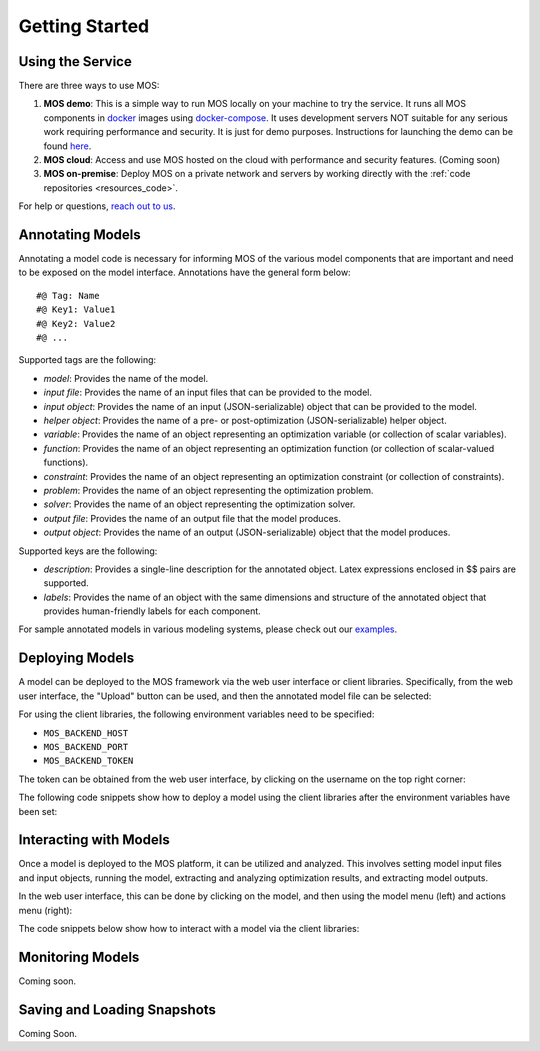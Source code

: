 .. _start:

***************
Getting Started
***************

Using the Service
=================

There are three ways to use MOS:

1. **MOS demo**: This is a simple way to run MOS locally on your machine to try the service. It runs all MOS components in `docker <https://www.docker.com/>`_ images using `docker-compose <https://www.docker.com/>`_. It uses development servers NOT suitable for any serious work requiring performance and security. It is just for demo purposes. Instructions for launching the demo can be found `here <https://github.com/Fuinn/mos-demo>`_. 

2. **MOS cloud**: Access and use MOS hosted on the cloud with performance and security features. (Coming soon)

3. **MOS on-premise**: Deploy MOS on a private network and servers by working directly with the :ref:`code repositories <resources_code>`.

For help or questions, `reach out to us <mailto:hello@fuinn.ie>`_.

Annotating Models
=================

Annotating a model code is necessary for informing MOS of the various model components that are important and need to be exposed on the model interface. Annotations have the general form below::

   #@ Tag: Name
   #@ Key1: Value1
   #@ Key2: Value2
   #@ ...

Supported tags are the following:

* *model*: Provides the name of the model.
* *input file*: Provides the name of an input files that can be provided to the model.
* *input object*:  Provides the name of an input (JSON-serializable) object that can be provided to the model.
* *helper object*: Provides the name of a pre- or post-optimization (JSON-serializable) helper object.
* *variable*: Provides the name of an object representing an optimization variable (or collection of scalar variables).
* *function*: Provides the name of an object representing an optimization function (or collection of scalar-valued functions).
* *constraint*: Provides the name of an object representing an optimization constraint (or collection of constraints).
* *problem*: Provides the name of an object representing the optimization problem.
* *solver*: Provides the name of an object representing the optimization solver.
* *output file*: Provides the name of an output file that the model produces.
* *output object*: Provides the name of an output (JSON-serializable) object that the model produces.

Supported keys are the following:

* *description*: Provides a single-line description for the annotated object. Latex expressions enclosed in $$ pairs are supported.
* *labels*: Provides the name of an object with the same dimensions and structure of the annotated object that provides human-friendly labels for each component.

For sample annotated models in various modeling systems, please check out our `examples <https://github.com/Fuinn/mos-examples>`_.

Deploying Models
================

A model can be deployed to the MOS framework via the web user interface or client libraries. 
Specifically, from the web user interface, the "Upload" button can be used, and then the annotated model file can be selected:

.. image:: ../static/ui_upload.*

For using the client libraries, the following environment variables need to be specified:

* ``MOS_BACKEND_HOST``
* ``MOS_BACKEND_PORT``
* ``MOS_BACKEND_TOKEN``

The token can be obtained from the web user interface, by clicking on the username on the top right corner:

.. image:: ../static/ui_token.*

The following code snippets show how to deploy a model using the client libraries after the environment variables have been set:

.. tabs::

    .. code-tab:: python
       :caption: Python

       from mos.interface import Interface

       interface = Interface()

       model = interface.new_model('path_to_annotated_model_file')

    .. code-tab:: julia
       :caption: Julia
        
       using MOSInterface

       interface = Interface()

       model = new_model(interface, "path_to_annotated_model_file")

    .. code-tab:: bash 
       :caption: CLI 

       mosctl model new 'path_to_annotated_model_file'

Interacting with Models
=======================

Once a model is deployed to the MOS platform, it can be utilized and analyzed. This involves setting model input files and input objects, running the model, extracting and analyzing optimization results, and extracting model outputs. 

In the web user interface, this can be done by clicking on the model, and then using the model menu (left) and actions menu (right):

.. image:: ../static/ui_interact.*

The code snippets below show how to interact with a model via the client libraries:

.. tabs::

    .. code-tab:: python
       :caption: Python

       from mos.interface import Interface

       model = interface.get_model_with_name('Some Model')

       model.set_interface_object('object_name', some_object)
       model.set_interface_file('file_name', 'path_to_file')

       model.run()

       print(model.get_status())
       print(model.get_variable_state('var_name', 'value'))
       print(model.get_function_state('func_name', 'value'))

       print(model.get_interface_object('object_name')
       print(model.get_interface_file('file_name')
      
    .. code-tab:: julia
       :caption: Julia
        
       using MOSInterface

       interface = Interface()

       model = get_model_with_name(interface, "Some Model")

       set_interface_object(model, "object_name", some_object)
       set_interface_file(model, "file_name", "path_to_file")

       MOSInterface.run(model)

       println(get_status(model))

    .. code-tab:: bash 
       :caption: CLI 

       mosctl model --name 'Some Model' set-interface-object 'object_name' 'some_object'
       mosctl model --name 'Some Model' set-interface-file 'file_name' 'path_to_file'

       mosctl model --name 'Some Model' run 

       mosctl model --name 'Some Model' get-status
       mosctl model --name 'Some Model' get-variable-state 'var_name'
       mosctl model --name 'Some Model' get-function-state 'func_name'

       mosctl model --name 'Some Model' get-interface-object 'object_name'
       mosctl model --name 'Some Model' get-interface-file 'file_name'

Monitoring Models
=================

Coming soon.

Saving and Loading Snapshots
============================

Coming Soon.
